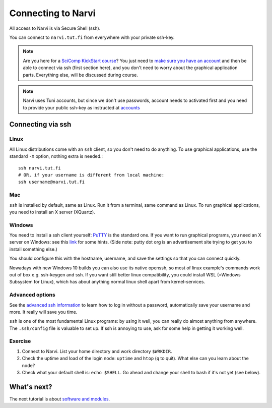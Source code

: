 
====================
Connecting to Narvi
====================


All access to Narvi is via Secure Shell (ssh).

You can connect to ``narvi.tut.fi`` from everywhere with your private ssh-key.

.. note::

   Are you here for a `SciComp KickStart course <https://scicomp.aalto.fi/training/scip/winter-kickstart/>`_?  You just need to `make
   sure you have an account <accounts.html>`_ and then be able to connect
   via ssh (first section here), and you don't need to worry about the
   graphical application parts.  Everything else, will be discussed during course.

.. note::

   Narvi uses Tuni accounts, but since we don't use passwords, account needs to
   activated first and you need to provide your public ssh-key as instructed at
   `accounts <accounts.html>`_

.. seealso::

      The `shell crash course <https://scicomp.aalto.fi/scicomp/shell>`_ is a kind of prerequisite
      to this material.


Connecting via ssh
==================

Linux
-----

All Linux distributions come with an ``ssh`` client, so you don't need to do
anything.  To use graphical applications, use the standard ``-X`` option,
nothing extra is needed.::

  ssh narvi.tut.fi
  # OR, if your username is different from local machine:
  ssh username@narvi.tut.fi

Mac
---

``ssh`` is installed by default, same as Linux.  Run it from a terminal,
same command as Linux.  To run graphical applications, you need to
install an X server (XQuartz).

Windows
-------

You need to install a ssh client yourself:  `PuTTY <https://www.chiark.greenend.org.uk/~sgtatham/putty/>`__ is
the standard one.  If you want to run graphical programs, you need an X server on
Windows: see this
`link <http://www.geo.mtu.edu/geoschem/docs/putty_install.html>`_ for
some hints.  (Side note: putty dot org is an advertisement site trying to
get you to install something else.)

You should configure this with the hostname, username, and save the
settings so that you can connect quickly.

Nowadays with new Windows 10 builds you can also use its native openssh, so most of linux example's 
commands work out of box e.g. ssh-keygen and ssh. If you want still better linux compatibility, you could install 
WSL (=Windows Subsystem for Linux), which has about anything normal linux shell apart from kernel-services.

Advanced options
----------------

See the  `advanced ssh information <https://scicomp.aalto.fi/scicomp/ssh>`_ to learn how
to log in without a password, automatically save your username 
and more. It really will save you time.

``ssh`` is one of the most fundamental Linux programs: by using it
well, you can really do almost anything from anywhere.  The
``.ssh/config`` file is valuable to set up.  If ssh is annoying to
use, ask for some help in getting it working well.  



Exercise
--------

1. Connect to Narvi.  List your home directory and work directory
   ``$WRKDIR``.

2. Check the uptime and load of the login node: ``uptime`` and
   ``htop`` (``q`` to quit).  What else can you learn about the node?

3. Check what your default shell is: ``echo $SHELL``.  Go ahead and
   change your shell to bash if it's not yet (see below).


What's next?
============

The next tutorial is about `software and modules <https://scicomp.aalto.fi/modules>`__.

